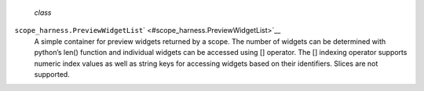  *class*
``scope_harness.``\ ``PreviewWidgetList``\ ` <#scope_harness.PreviewWidgetList>`__
    A simple container for preview widgets returned by a scope. The
    number of widgets can be determined with python’s len() function and
    individual widgets can be accessed using [] operator. The []
    indexing operator supports numeric index values as well as string
    keys for accessing widgets based on their identifiers. Slices are
    not supported.
